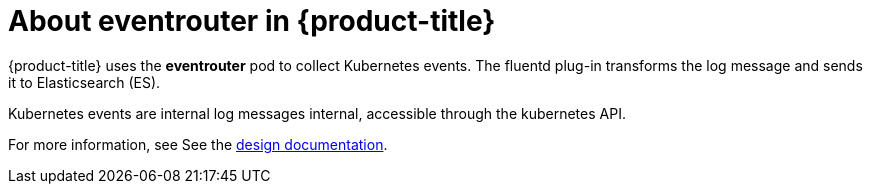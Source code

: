 // Module included in the following assemblies:
//
// * logging/efk-logging.adoc

[id='efk-logging-about-eventrouter-{context}']
= About eventrouter in {product-title}

{product-title} uses the *eventrouter* pod to collect Kubernetes events. The fluentd plug-in transforms the log message and sends it to Elasticsearch (ES).

Kubernetes events are internal log messages internal, accessible through the kubernetes API. 

For more information, see See the link:https://github.com/openshift/origin-aggregated-logging/blob/master/docs/proposals/kube_events_design_doc.md[design documentation].
